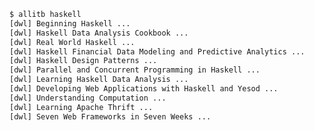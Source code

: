 #+BEGIN_SRC sh
$ allitb haskell
[dwl] Beginning Haskell ...
[dwl] Haskell Data Analysis Cookbook ...
[dwl] Real World Haskell ...
[dwl] Haskell Financial Data Modeling and Predictive Analytics ...
[dwl] Haskell Design Patterns ...
[dwl] Parallel and Concurrent Programming in Haskell ...
[dwl] Learning Haskell Data Analysis ...
[dwl] Developing Web Applications with Haskell and Yesod ...
[dwl] Understanding Computation ...
[dwl] Learning Apache Thrift ...
[dwl] Seven Web Frameworks in Seven Weeks ...
#+END_SRC
